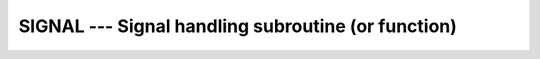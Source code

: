 ..
  Copyright 1988-2022 Free Software Foundation, Inc.
  This is part of the GCC manual.
  For copying conditions, see the GPL license file

.. _signal:

SIGNAL --- Signal handling subroutine (or function)
***************************************************

.. index:: SIGNAL, system, signal handling

.. function:: SIGNAL(NUMBER, HANDLER, STATUS)

  ``SIGNAL(NUMBER, HANDLER [, STATUS])`` causes external subroutine
  :samp:`{HANDLER}` to be executed with a single integer argument when signal
  :samp:`{NUMBER}` occurs.  If :samp:`{HANDLER}` is an integer, it can be used to
  turn off handling of signal :samp:`{NUMBER}` or revert to its default
  action.  See ``signal(2)``.

  :param NUMBER:
    Shall be a scalar integer, with ``INTENT(IN)``

  :param HANDLER:
    Signal handler (``INTEGER FUNCTION`` or
    ``SUBROUTINE``) or dummy/global ``INTEGER`` scalar.
    ``INTEGER``. It is ``INTENT(IN)``.

  :param STATUS:
    (Optional) :samp:`{STATUS}` shall be a scalar
    integer. It has ``INTENT(OUT)``.

  :return:
    The ``SIGNAL`` function returns the value returned by ``signal(2)``.

  Standard:

    GNU extension

  Class:

    Subroutine, function

  Syntax:

    .. code-block:: fortran

      CALL SIGNAL(NUMBER, HANDLER [, STATUS])
      STATUS = SIGNAL(NUMBER, HANDLER)

  Example:

    .. code-block:: fortran

      program test_signal
        intrinsic signal
        external handler_print

        call signal (12, handler_print)
        call signal (10, 1)

        call sleep (30)
      end program test_signal
